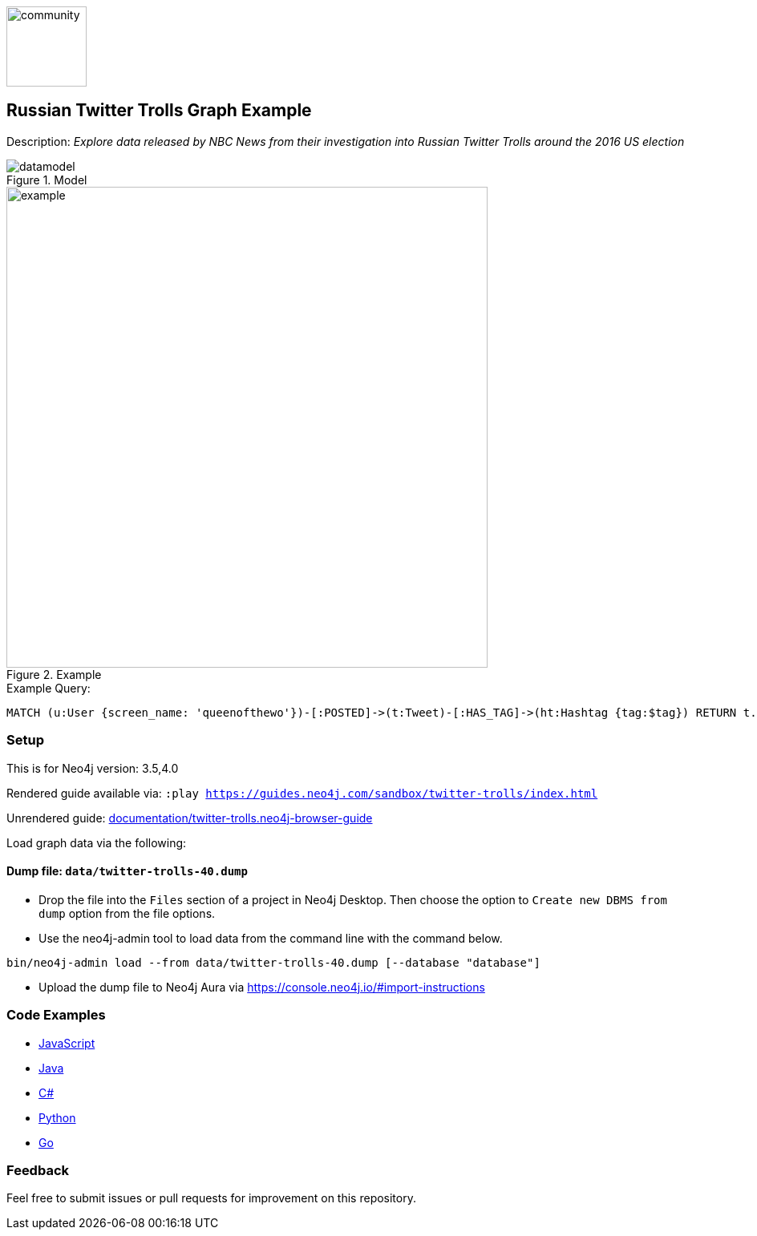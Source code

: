 :name: twitter-trolls
:long-name: Russian Twitter Trolls
:description: Explore data released by NBC News from their investigation into Russian Twitter Trolls around the 2016 US election
:icon: documentation/img/community.png
:tags: example-data,dataset,twitter-data,algorithms,graph-data-science
:author: William Lyon
:demodb: false
:data: false
:use-load-script: false
:use-dump-file: data/twitter-trolls-40.dump
:zip-file: false
:use-plugin: false
:target-db-version: 3.5,4.0
:bloom-perspective: bloom/twitter-trolls.bloom-perspective
:guide: documentation/twitter-trolls.neo4j-browser-guide
:rendered-guide: https://guides.neo4j.com/sandbox/{name}/index.html
:model: documentation/img/datamodel.png
:example: documentation/img/example.png

:query: MATCH (u:User {screen_name: 'queenofthewo'})-[:POSTED]->(t:Tweet)-[:HAS_TAG]->(ht:Hashtag {tag:$tag}) +
RETURN t.created_str as createdTime +

:param-name: tag
:param-value: thingsdonebymistake
:result-column: createdTime
:expected-result: 2017-02-27 15:19:24

:todo: false
image::{icon}[width=100]

== {long-name} Graph Example

Description: _{description}_

ifeval::[{todo} != false]
To Do: {todo}
endif::[]

.Model
image::{model}[]

.Example
image::{example}[width=600]

.Example Query:
[source,cypher,subs=attributes]
----
{query}
----

=== Setup

This is for Neo4j version: {target-db-version}

ifeval::[{use-plugin} != false]
Required plugins: {use-plugin}
endif::[]

ifeval::[{demodb} != false]
The database is also available on https://demo.neo4jlabs.com:7473

Username "{name}", password: "{name}", database: "{name}"
endif::[]

Rendered guide available via: `:play {rendered-guide}`

Unrendered guide: link:{guide}[]

Load graph data via the following:

ifeval::[{data} != false]
==== Data files: `{data}`

Import flat files (csv, json, etc) using Cypher's https://neo4j.com/docs/cypher-manual/current/clauses/load-csv/[`LOAD CSV`], https://neo4j.com/labs/apoc/[APOC library], or https://neo4j.com/developer/data-import/[other methods].
endif::[]

ifeval::[{use-dump-file} != false]
==== Dump file: `{use-dump-file}`

* Drop the file into the `Files` section of a project in Neo4j Desktop. Then choose the option to `Create new DBMS from dump` option from the file options.

* Use the neo4j-admin tool to load data from the command line with the command below.

[source,shell,subs=attributes]
----
bin/neo4j-admin load --from {use-dump-file} [--database "database"]
----

* Upload the dump file to Neo4j Aura via https://console.neo4j.io/#import-instructions
endif::[]

ifeval::[{use-load-script} != false]
==== Data load script: `{use-load-script}`

[source,shell,subs=attributes]
----
bin/cypher-shell -u neo4j -p "password" -f {use-load-script} [-d "database"]
----

Or import in Neo4j Browser by dragging or pasting the content of {use-load-script}.
endif::[]

ifeval::[{zip-file} != false]
==== Zip file

Download the zip file link:{repo}/raw/master/{name}.zip[{name}.zip] and add it as "project from file" to https://neo4j.com/developer/neo4j-desktop[Neo4j Desktop^].
endif::[]

=== Code Examples

* link:code/javascript/example.js[JavaScript]
* link:code/java/Example.java[Java]
* link:code/csharp/Example.cs[C#]
* link:code/python/example.py[Python]
* link:code/go/example.go[Go]

=== Feedback

Feel free to submit issues or pull requests for improvement on this repository.